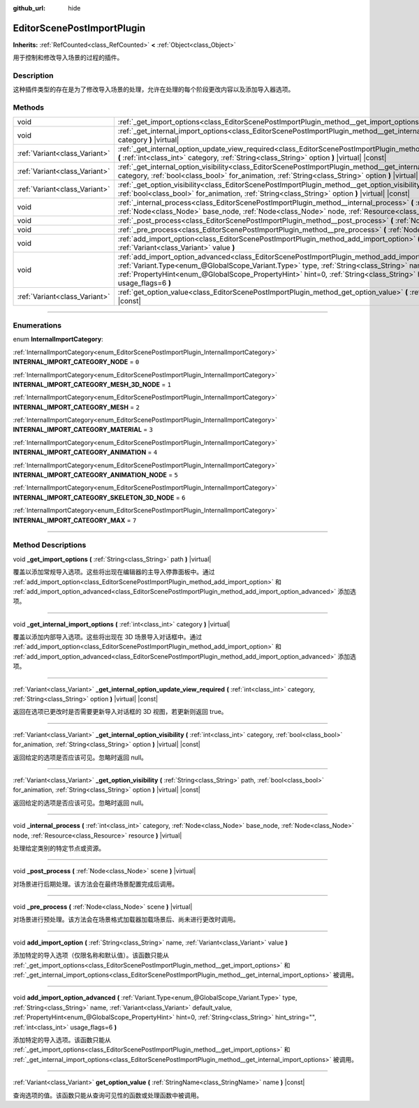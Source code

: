 :github_url: hide

.. DO NOT EDIT THIS FILE!!!
.. Generated automatically from Godot engine sources.
.. Generator: https://github.com/godotengine/godot/tree/master/doc/tools/make_rst.py.
.. XML source: https://github.com/godotengine/godot/tree/master/doc/classes/EditorScenePostImportPlugin.xml.

.. _class_EditorScenePostImportPlugin:

EditorScenePostImportPlugin
===========================

**Inherits:** :ref:`RefCounted<class_RefCounted>` **<** :ref:`Object<class_Object>`

用于控制和修改导入场景的过程的插件。

.. rst-class:: classref-introduction-group

Description
-----------

这种插件类型的存在是为了修改导入场景的处理，允许在处理的每个阶段更改内容以及添加导入器选项。

.. rst-class:: classref-reftable-group

Methods
-------

.. table::
   :widths: auto

   +-------------------------------+---------------------------------------------------------------------------------------------------------------------------------------------------------------------------------------------------------------------------------------------------------------------------------------------------------------------------------------------------------------------------------------------------------+
   | void                          | :ref:`_get_import_options<class_EditorScenePostImportPlugin_method__get_import_options>` **(** :ref:`String<class_String>` path **)** |virtual|                                                                                                                                                                                                                                                         |
   +-------------------------------+---------------------------------------------------------------------------------------------------------------------------------------------------------------------------------------------------------------------------------------------------------------------------------------------------------------------------------------------------------------------------------------------------------+
   | void                          | :ref:`_get_internal_import_options<class_EditorScenePostImportPlugin_method__get_internal_import_options>` **(** :ref:`int<class_int>` category **)** |virtual|                                                                                                                                                                                                                                         |
   +-------------------------------+---------------------------------------------------------------------------------------------------------------------------------------------------------------------------------------------------------------------------------------------------------------------------------------------------------------------------------------------------------------------------------------------------------+
   | :ref:`Variant<class_Variant>` | :ref:`_get_internal_option_update_view_required<class_EditorScenePostImportPlugin_method__get_internal_option_update_view_required>` **(** :ref:`int<class_int>` category, :ref:`String<class_String>` option **)** |virtual| |const|                                                                                                                                                                   |
   +-------------------------------+---------------------------------------------------------------------------------------------------------------------------------------------------------------------------------------------------------------------------------------------------------------------------------------------------------------------------------------------------------------------------------------------------------+
   | :ref:`Variant<class_Variant>` | :ref:`_get_internal_option_visibility<class_EditorScenePostImportPlugin_method__get_internal_option_visibility>` **(** :ref:`int<class_int>` category, :ref:`bool<class_bool>` for_animation, :ref:`String<class_String>` option **)** |virtual| |const|                                                                                                                                                |
   +-------------------------------+---------------------------------------------------------------------------------------------------------------------------------------------------------------------------------------------------------------------------------------------------------------------------------------------------------------------------------------------------------------------------------------------------------+
   | :ref:`Variant<class_Variant>` | :ref:`_get_option_visibility<class_EditorScenePostImportPlugin_method__get_option_visibility>` **(** :ref:`String<class_String>` path, :ref:`bool<class_bool>` for_animation, :ref:`String<class_String>` option **)** |virtual| |const|                                                                                                                                                                |
   +-------------------------------+---------------------------------------------------------------------------------------------------------------------------------------------------------------------------------------------------------------------------------------------------------------------------------------------------------------------------------------------------------------------------------------------------------+
   | void                          | :ref:`_internal_process<class_EditorScenePostImportPlugin_method__internal_process>` **(** :ref:`int<class_int>` category, :ref:`Node<class_Node>` base_node, :ref:`Node<class_Node>` node, :ref:`Resource<class_Resource>` resource **)** |virtual|                                                                                                                                                    |
   +-------------------------------+---------------------------------------------------------------------------------------------------------------------------------------------------------------------------------------------------------------------------------------------------------------------------------------------------------------------------------------------------------------------------------------------------------+
   | void                          | :ref:`_post_process<class_EditorScenePostImportPlugin_method__post_process>` **(** :ref:`Node<class_Node>` scene **)** |virtual|                                                                                                                                                                                                                                                                        |
   +-------------------------------+---------------------------------------------------------------------------------------------------------------------------------------------------------------------------------------------------------------------------------------------------------------------------------------------------------------------------------------------------------------------------------------------------------+
   | void                          | :ref:`_pre_process<class_EditorScenePostImportPlugin_method__pre_process>` **(** :ref:`Node<class_Node>` scene **)** |virtual|                                                                                                                                                                                                                                                                          |
   +-------------------------------+---------------------------------------------------------------------------------------------------------------------------------------------------------------------------------------------------------------------------------------------------------------------------------------------------------------------------------------------------------------------------------------------------------+
   | void                          | :ref:`add_import_option<class_EditorScenePostImportPlugin_method_add_import_option>` **(** :ref:`String<class_String>` name, :ref:`Variant<class_Variant>` value **)**                                                                                                                                                                                                                                  |
   +-------------------------------+---------------------------------------------------------------------------------------------------------------------------------------------------------------------------------------------------------------------------------------------------------------------------------------------------------------------------------------------------------------------------------------------------------+
   | void                          | :ref:`add_import_option_advanced<class_EditorScenePostImportPlugin_method_add_import_option_advanced>` **(** :ref:`Variant.Type<enum_@GlobalScope_Variant.Type>` type, :ref:`String<class_String>` name, :ref:`Variant<class_Variant>` default_value, :ref:`PropertyHint<enum_@GlobalScope_PropertyHint>` hint=0, :ref:`String<class_String>` hint_string="", :ref:`int<class_int>` usage_flags=6 **)** |
   +-------------------------------+---------------------------------------------------------------------------------------------------------------------------------------------------------------------------------------------------------------------------------------------------------------------------------------------------------------------------------------------------------------------------------------------------------+
   | :ref:`Variant<class_Variant>` | :ref:`get_option_value<class_EditorScenePostImportPlugin_method_get_option_value>` **(** :ref:`StringName<class_StringName>` name **)** |const|                                                                                                                                                                                                                                                         |
   +-------------------------------+---------------------------------------------------------------------------------------------------------------------------------------------------------------------------------------------------------------------------------------------------------------------------------------------------------------------------------------------------------------------------------------------------------+

.. rst-class:: classref-section-separator

----

.. rst-class:: classref-descriptions-group

Enumerations
------------

.. _enum_EditorScenePostImportPlugin_InternalImportCategory:

.. rst-class:: classref-enumeration

enum **InternalImportCategory**:

.. _class_EditorScenePostImportPlugin_constant_INTERNAL_IMPORT_CATEGORY_NODE:

.. rst-class:: classref-enumeration-constant

:ref:`InternalImportCategory<enum_EditorScenePostImportPlugin_InternalImportCategory>` **INTERNAL_IMPORT_CATEGORY_NODE** = ``0``



.. _class_EditorScenePostImportPlugin_constant_INTERNAL_IMPORT_CATEGORY_MESH_3D_NODE:

.. rst-class:: classref-enumeration-constant

:ref:`InternalImportCategory<enum_EditorScenePostImportPlugin_InternalImportCategory>` **INTERNAL_IMPORT_CATEGORY_MESH_3D_NODE** = ``1``



.. _class_EditorScenePostImportPlugin_constant_INTERNAL_IMPORT_CATEGORY_MESH:

.. rst-class:: classref-enumeration-constant

:ref:`InternalImportCategory<enum_EditorScenePostImportPlugin_InternalImportCategory>` **INTERNAL_IMPORT_CATEGORY_MESH** = ``2``



.. _class_EditorScenePostImportPlugin_constant_INTERNAL_IMPORT_CATEGORY_MATERIAL:

.. rst-class:: classref-enumeration-constant

:ref:`InternalImportCategory<enum_EditorScenePostImportPlugin_InternalImportCategory>` **INTERNAL_IMPORT_CATEGORY_MATERIAL** = ``3``



.. _class_EditorScenePostImportPlugin_constant_INTERNAL_IMPORT_CATEGORY_ANIMATION:

.. rst-class:: classref-enumeration-constant

:ref:`InternalImportCategory<enum_EditorScenePostImportPlugin_InternalImportCategory>` **INTERNAL_IMPORT_CATEGORY_ANIMATION** = ``4``



.. _class_EditorScenePostImportPlugin_constant_INTERNAL_IMPORT_CATEGORY_ANIMATION_NODE:

.. rst-class:: classref-enumeration-constant

:ref:`InternalImportCategory<enum_EditorScenePostImportPlugin_InternalImportCategory>` **INTERNAL_IMPORT_CATEGORY_ANIMATION_NODE** = ``5``



.. _class_EditorScenePostImportPlugin_constant_INTERNAL_IMPORT_CATEGORY_SKELETON_3D_NODE:

.. rst-class:: classref-enumeration-constant

:ref:`InternalImportCategory<enum_EditorScenePostImportPlugin_InternalImportCategory>` **INTERNAL_IMPORT_CATEGORY_SKELETON_3D_NODE** = ``6``



.. _class_EditorScenePostImportPlugin_constant_INTERNAL_IMPORT_CATEGORY_MAX:

.. rst-class:: classref-enumeration-constant

:ref:`InternalImportCategory<enum_EditorScenePostImportPlugin_InternalImportCategory>` **INTERNAL_IMPORT_CATEGORY_MAX** = ``7``



.. rst-class:: classref-section-separator

----

.. rst-class:: classref-descriptions-group

Method Descriptions
-------------------

.. _class_EditorScenePostImportPlugin_method__get_import_options:

.. rst-class:: classref-method

void **_get_import_options** **(** :ref:`String<class_String>` path **)** |virtual|

覆盖以添加常规导入选项。这些将出现在编辑器的主导入停靠面板中。通过 :ref:`add_import_option<class_EditorScenePostImportPlugin_method_add_import_option>` 和 :ref:`add_import_option_advanced<class_EditorScenePostImportPlugin_method_add_import_option_advanced>` 添加选项。

.. rst-class:: classref-item-separator

----

.. _class_EditorScenePostImportPlugin_method__get_internal_import_options:

.. rst-class:: classref-method

void **_get_internal_import_options** **(** :ref:`int<class_int>` category **)** |virtual|

覆盖以添加内部导入选项。这些将出现在 3D 场景导入对话框中。通过 :ref:`add_import_option<class_EditorScenePostImportPlugin_method_add_import_option>` 和 :ref:`add_import_option_advanced<class_EditorScenePostImportPlugin_method_add_import_option_advanced>` 添加选项。

.. rst-class:: classref-item-separator

----

.. _class_EditorScenePostImportPlugin_method__get_internal_option_update_view_required:

.. rst-class:: classref-method

:ref:`Variant<class_Variant>` **_get_internal_option_update_view_required** **(** :ref:`int<class_int>` category, :ref:`String<class_String>` option **)** |virtual| |const|

返回在选项已更改时是否需要更新导入对话框的 3D 视图，若更新则返回 true。

.. rst-class:: classref-item-separator

----

.. _class_EditorScenePostImportPlugin_method__get_internal_option_visibility:

.. rst-class:: classref-method

:ref:`Variant<class_Variant>` **_get_internal_option_visibility** **(** :ref:`int<class_int>` category, :ref:`bool<class_bool>` for_animation, :ref:`String<class_String>` option **)** |virtual| |const|

返回给定的选项是否应该可见。忽略时返回 null。

.. rst-class:: classref-item-separator

----

.. _class_EditorScenePostImportPlugin_method__get_option_visibility:

.. rst-class:: classref-method

:ref:`Variant<class_Variant>` **_get_option_visibility** **(** :ref:`String<class_String>` path, :ref:`bool<class_bool>` for_animation, :ref:`String<class_String>` option **)** |virtual| |const|

返回给定的选项是否应该可见。忽略时返回 null。

.. rst-class:: classref-item-separator

----

.. _class_EditorScenePostImportPlugin_method__internal_process:

.. rst-class:: classref-method

void **_internal_process** **(** :ref:`int<class_int>` category, :ref:`Node<class_Node>` base_node, :ref:`Node<class_Node>` node, :ref:`Resource<class_Resource>` resource **)** |virtual|

处理给定类别的特定节点或资源。

.. rst-class:: classref-item-separator

----

.. _class_EditorScenePostImportPlugin_method__post_process:

.. rst-class:: classref-method

void **_post_process** **(** :ref:`Node<class_Node>` scene **)** |virtual|

对场景进行后期处理。该方法会在最终场景配置完成后调用。

.. rst-class:: classref-item-separator

----

.. _class_EditorScenePostImportPlugin_method__pre_process:

.. rst-class:: classref-method

void **_pre_process** **(** :ref:`Node<class_Node>` scene **)** |virtual|

对场景进行预处理。该方法会在场景格式加载器加载场景后、尚未进行更改时调用。

.. rst-class:: classref-item-separator

----

.. _class_EditorScenePostImportPlugin_method_add_import_option:

.. rst-class:: classref-method

void **add_import_option** **(** :ref:`String<class_String>` name, :ref:`Variant<class_Variant>` value **)**

添加特定的导入选项（仅限名称和默认值）。该函数只能从 :ref:`_get_import_options<class_EditorScenePostImportPlugin_method__get_import_options>` 和 :ref:`_get_internal_import_options<class_EditorScenePostImportPlugin_method__get_internal_import_options>` 被调用。

.. rst-class:: classref-item-separator

----

.. _class_EditorScenePostImportPlugin_method_add_import_option_advanced:

.. rst-class:: classref-method

void **add_import_option_advanced** **(** :ref:`Variant.Type<enum_@GlobalScope_Variant.Type>` type, :ref:`String<class_String>` name, :ref:`Variant<class_Variant>` default_value, :ref:`PropertyHint<enum_@GlobalScope_PropertyHint>` hint=0, :ref:`String<class_String>` hint_string="", :ref:`int<class_int>` usage_flags=6 **)**

添加特定的导入选项。该函数只能从 :ref:`_get_import_options<class_EditorScenePostImportPlugin_method__get_import_options>` 和 :ref:`_get_internal_import_options<class_EditorScenePostImportPlugin_method__get_internal_import_options>` 被调用。

.. rst-class:: classref-item-separator

----

.. _class_EditorScenePostImportPlugin_method_get_option_value:

.. rst-class:: classref-method

:ref:`Variant<class_Variant>` **get_option_value** **(** :ref:`StringName<class_StringName>` name **)** |const|

查询选项的值。该函数只能从查询可见性的函数或处理函数中被调用。

.. |virtual| replace:: :abbr:`virtual (This method should typically be overridden by the user to have any effect.)`
.. |const| replace:: :abbr:`const (This method has no side effects. It doesn't modify any of the instance's member variables.)`
.. |vararg| replace:: :abbr:`vararg (This method accepts any number of arguments after the ones described here.)`
.. |constructor| replace:: :abbr:`constructor (This method is used to construct a type.)`
.. |static| replace:: :abbr:`static (This method doesn't need an instance to be called, so it can be called directly using the class name.)`
.. |operator| replace:: :abbr:`operator (This method describes a valid operator to use with this type as left-hand operand.)`
.. |bitfield| replace:: :abbr:`BitField (This value is an integer composed as a bitmask of the following flags.)`
